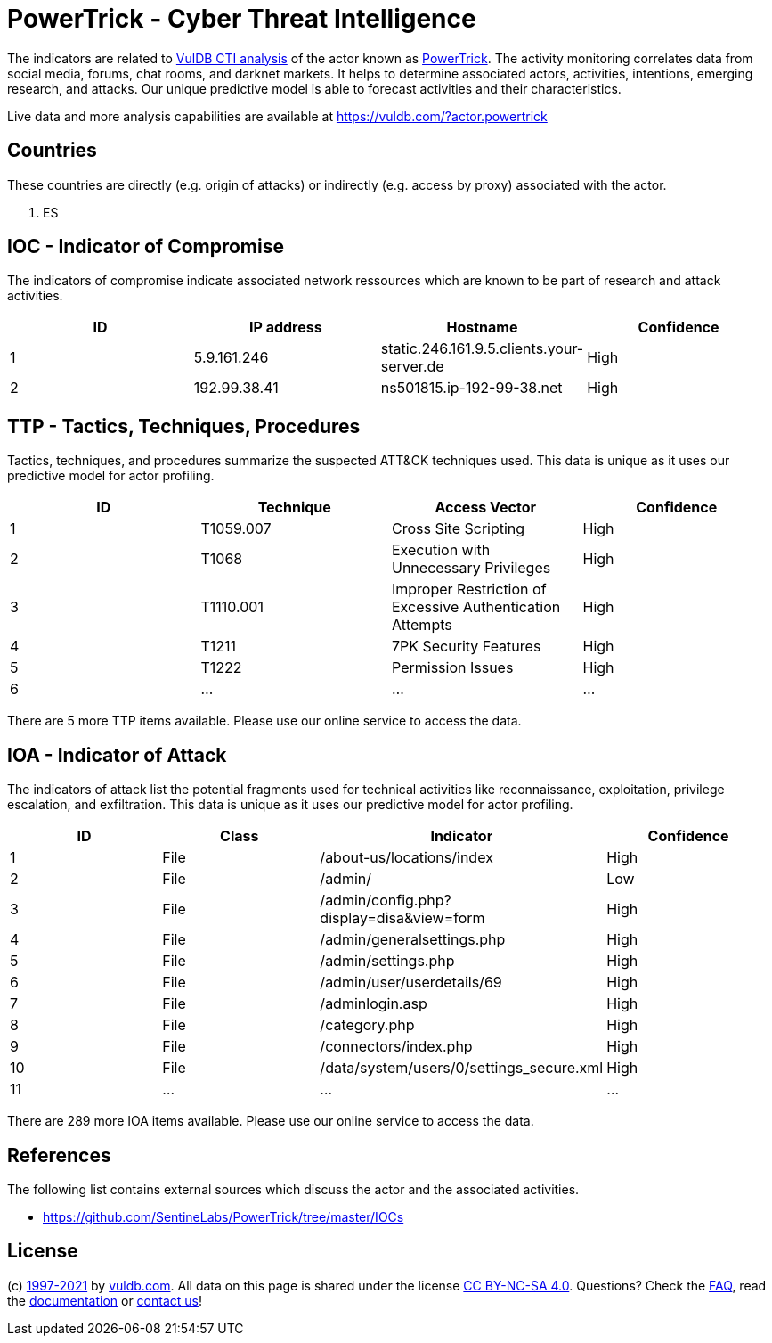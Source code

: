 = PowerTrick - Cyber Threat Intelligence

The indicators are related to https://vuldb.com/?doc.cti[VulDB CTI analysis] of the actor known as https://vuldb.com/?actor.powertrick[PowerTrick]. The activity monitoring correlates data from social media, forums, chat rooms, and darknet markets. It helps to determine associated actors, activities, intentions, emerging research, and attacks. Our unique predictive model is able to forecast activities and their characteristics.

Live data and more analysis capabilities are available at https://vuldb.com/?actor.powertrick

== Countries

These countries are directly (e.g. origin of attacks) or indirectly (e.g. access by proxy) associated with the actor.

. ES

== IOC - Indicator of Compromise

The indicators of compromise indicate associated network ressources which are known to be part of research and attack activities.

[options="header"]
|========================================
|ID|IP address|Hostname|Confidence
|1|5.9.161.246|static.246.161.9.5.clients.your-server.de|High
|2|192.99.38.41|ns501815.ip-192-99-38.net|High
|========================================

== TTP - Tactics, Techniques, Procedures

Tactics, techniques, and procedures summarize the suspected ATT&CK techniques used. This data is unique as it uses our predictive model for actor profiling.

[options="header"]
|========================================
|ID|Technique|Access Vector|Confidence
|1|T1059.007|Cross Site Scripting|High
|2|T1068|Execution with Unnecessary Privileges|High
|3|T1110.001|Improper Restriction of Excessive Authentication Attempts|High
|4|T1211|7PK Security Features|High
|5|T1222|Permission Issues|High
|6|...|...|...
|========================================

There are 5 more TTP items available. Please use our online service to access the data.

== IOA - Indicator of Attack

The indicators of attack list the potential fragments used for technical activities like reconnaissance, exploitation, privilege escalation, and exfiltration. This data is unique as it uses our predictive model for actor profiling.

[options="header"]
|========================================
|ID|Class|Indicator|Confidence
|1|File|/about-us/locations/index|High
|2|File|/admin/|Low
|3|File|/admin/config.php?display=disa&view=form|High
|4|File|/admin/generalsettings.php|High
|5|File|/admin/settings.php|High
|6|File|/admin/user/userdetails/69|High
|7|File|/adminlogin.asp|High
|8|File|/category.php|High
|9|File|/connectors/index.php|High
|10|File|/data/system/users/0/settings_secure.xml|High
|11|...|...|...
|========================================

There are 289 more IOA items available. Please use our online service to access the data.

== References

The following list contains external sources which discuss the actor and the associated activities.

* https://github.com/SentineLabs/PowerTrick/tree/master/IOCs

== License

(c) https://vuldb.com/?doc.changelog[1997-2021] by https://vuldb.com/?doc.about[vuldb.com]. All data on this page is shared under the license https://creativecommons.org/licenses/by-nc-sa/4.0/[CC BY-NC-SA 4.0]. Questions? Check the https://vuldb.com/?doc.faq[FAQ], read the https://vuldb.com/?doc[documentation] or https://vuldb.com/?contact[contact us]!
